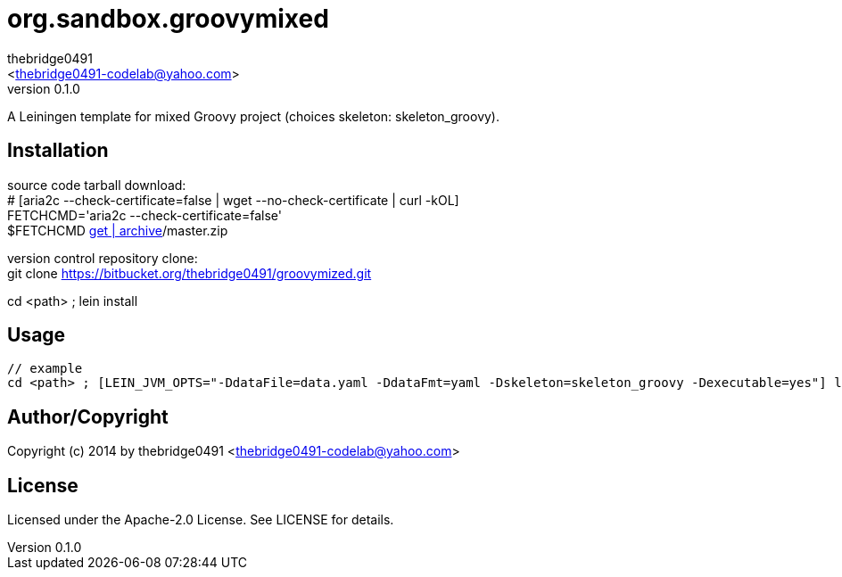 = org.sandbox.groovymixed
:author: thebridge0491
:email: <thebridge0491-codelab@yahoo.com>
:revnumber: 0.1.0
:description: README for org.sandbox.groovymixed
:hardbreaks:
:linkcss:
//:stylesheet!:

////
.adoc to .html: asciidoctor -n -a toc -a toclevels=2 foo.adoc
////

A Leiningen template for mixed Groovy project (choices skeleton: skeleton_groovy).

== Installation
source code tarball download:
        # [aria2c --check-certificate=false | wget --no-check-certificate | curl -kOL]
        FETCHCMD='aria2c --check-certificate=false'
        $FETCHCMD https://bitbucket.org/thebridge0491/groovymixed/[get | archive]/master.zip

version control repository clone:
        git clone https://bitbucket.org/thebridge0491/groovymized.git

cd <path> ; lein install

== Usage
		// example
		cd <path> ; [LEIN_JVM_OPTS="-DdataFile=data.yaml -DdataFmt=yaml -Dskeleton=skeleton_groovy -Dexecutable=yes"] lein new org.sandbox.groovymixed <groupid>/<parent>.<module> [--to-dir <parent>.<module> --force]

== Author/Copyright
Copyright (c) 2014 by thebridge0491 <thebridge0491-codelab@yahoo.com>

== License
Licensed under the Apache-2.0 License. See LICENSE for details.
